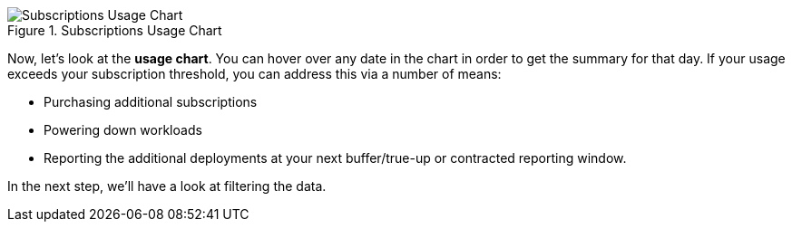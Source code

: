 .Subscriptions Usage Chart
image::swatch-subs-chart.png[Subscriptions Usage Chart]

Now, let’s look at the *usage chart*. You can hover over any date in the
chart in order to get the summary for that day. If your usage exceeds
your subscription threshold, you can address this via a number of means:

* Purchasing additional subscriptions
* Powering down workloads
* Reporting the additional deployments at your next buffer/true-up or
contracted reporting window.

In the next step, we’ll have a look at filtering the data.
